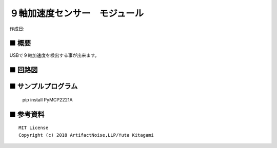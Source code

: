 ========================================================================
９軸加速度センサー　モジュール
========================================================================

作成日:


.. image:: 
    :width: 480px



■ 概要
------------------------------------------------------------------------

USBで９軸加速度を検出する事が出来ます。




■ 回路図
------------------------------------------------------------------------

.. image:: ./img/BMX055.PNG
    :width: 480px



■ サンプルプログラム
------------------------------------------------------------------------

    pip install PyMCP2221A




■ 参考資料
------------------------------------------------------------------------


::
    
    MIT License
    Copyright (c) 2018 ArtifactNoise,LLP/Yuta Kitagami   
